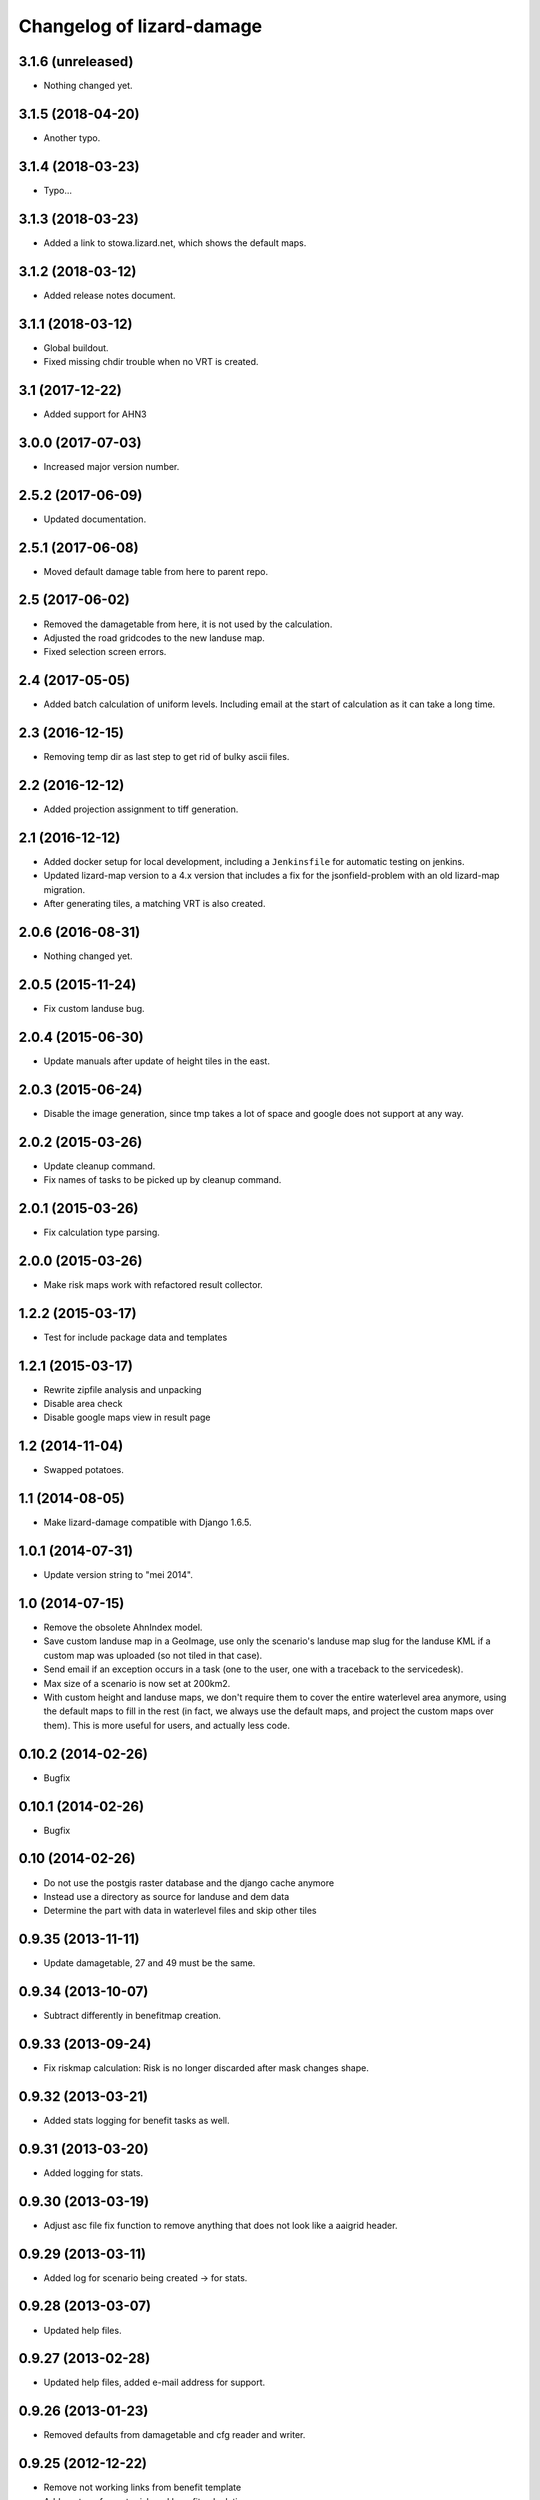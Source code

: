 Changelog of lizard-damage
===================================================


3.1.6 (unreleased)
------------------

- Nothing changed yet.


3.1.5 (2018-04-20)
------------------

- Another typo.


3.1.4 (2018-03-23)
------------------

- Typo...


3.1.3 (2018-03-23)
------------------

- Added a link to stowa.lizard.net, which shows the default maps.


3.1.2 (2018-03-12)
------------------

- Added release notes document.


3.1.1 (2018-03-12)
------------------

- Global buildout.

- Fixed missing chdir trouble when no VRT is created.


3.1 (2017-12-22)
----------------

- Added support for AHN3


3.0.0 (2017-07-03)
------------------

- Increased major version number.


2.5.2 (2017-06-09)
------------------

- Updated documentation.


2.5.1 (2017-06-08)
------------------

- Moved default damage table from here to parent repo.


2.5 (2017-06-02)
----------------

- Removed the damagetable from here, it is not used by the calculation.

- Adjusted the road gridcodes to the new landuse map.

- Fixed selection screen errors.


2.4 (2017-05-05)
----------------

- Added batch calculation of uniform levels. Including email at the start of
  calculation as it can take a long time.


2.3 (2016-12-15)
----------------

- Removing temp dir as last step to get rid of bulky ascii files.


2.2 (2016-12-12)
----------------

- Added projection assignment to tiff generation.


2.1 (2016-12-12)
----------------

- Added docker setup for local development, including a ``Jenkinsfile`` for
  automatic testing on jenkins.

- Updated lizard-map version to a 4.x version that includes a fix for the
  jsonfield-problem with an old lizard-map migration.

- After generating tiles, a matching VRT is also created.


2.0.6 (2016-08-31)
------------------

- Nothing changed yet.


2.0.5 (2015-11-24)
------------------

- Fix custom landuse bug.


2.0.4 (2015-06-30)
------------------

- Update manuals after update of height tiles in the east.


2.0.3 (2015-06-24)
------------------

- Disable the image generation, since tmp takes a lot of space and google
  does not support at any way.


2.0.2 (2015-03-26)
------------------

- Update cleanup command.

- Fix names of tasks to be picked up by cleanup command.


2.0.1 (2015-03-26)
------------------

- Fix calculation type parsing.


2.0.0 (2015-03-26)
------------------

- Make risk maps work with refactored result collector.


1.2.2 (2015-03-17)
------------------

- Test for include package data and templates


1.2.1 (2015-03-17)
------------------

- Rewrite zipfile analysis and unpacking

- Disable area check

- Disable google maps view in result page


1.2 (2014-11-04)
----------------

- Swapped potatoes.


1.1 (2014-08-05)
----------------

- Make lizard-damage compatible with Django 1.6.5.


1.0.1 (2014-07-31)
------------------

- Update version string to "mei 2014".


1.0 (2014-07-15)
----------------

- Remove the obsolete AhnIndex model.

- Save custom landuse map in a GeoImage, use only the scenario's
  landuse map slug for the landuse KML if a custom map was uploaded
  (so not tiled in that case).

- Send email if an exception occurs in a task (one to the user,
  one with a traceback to the servicedesk).

- Max size of a scenario is now set at 200km2.

- With custom height and landuse maps, we don't require them to cover
  the entire waterlevel area anymore, using the default maps to fill
  in the rest (in fact, we always use the default maps, and project
  the custom maps over them). This is more useful for users, and
  actually less code.


0.10.2 (2014-02-26)
-------------------

- Bugfix


0.10.1 (2014-02-26)
-------------------

- Bugfix


0.10 (2014-02-26)
-----------------

- Do not use the postgis raster database and the django cache anymore

- Instead use a directory as source for landuse and dem data

- Determine the part with data in waterlevel files and skip other tiles


0.9.35 (2013-11-11)
-------------------

- Update damagetable, 27 and 49 must be the same.


0.9.34 (2013-10-07)
-------------------

- Subtract differently in benefitmap creation.


0.9.33 (2013-09-24)
-------------------

- Fix riskmap calculation: Risk is no longer discarded after mask changes shape.


0.9.32 (2013-03-21)
-------------------

- Added stats logging for benefit tasks as well.


0.9.31 (2013-03-20)
-------------------

- Added logging for stats.


0.9.30 (2013-03-19)
-------------------

- Adjust asc file fix function to remove anything that does
  not look like a aaigrid header.


0.9.29 (2013-03-11)
-------------------

- Added log for scenario being created -> for stats.


0.9.28 (2013-03-07)
-------------------

- Updated help files.


0.9.27 (2013-02-28)
-------------------

- Updated help files, added e-mail address for support.


0.9.26 (2013-01-23)
-------------------

- Removed defaults from damagetable and cfg reader and writer.


0.9.25 (2012-12-22)
-------------------

- Remove not working links from benefit template
- Add geotransforms to risk and benefit calculations


0.9.24 (2012-12-20)
-------------------

- Use bool check instead of try except when cleaning up benefit results.


0.9.23 (2012-12-18)
-------------------

- Renamed to WaterSchadeSchatter.


0.9.22 (2012-12-12)
-------------------

- Put traceback code back in place.


0.9.21 (2012-12-12)
-------------------

- Updated help files with new name "WaterSchadeSchatter".

- Add missing import traceback, but use logger.exception.


0.9.20 (2012-11-19)
-------------------

- Nothing changed yet.


0.9.19 (2012-11-12)
-------------------

- Make depth transparent if it is zero or less
- Make depth link always visible, even when not logged in.


0.9.18 (2012-11-08)
-------------------

- Fix missing import and circular import.


0.9.17 (2012-11-08)
-------------------

- Add risk calculation and downloadable risk asc file on result page.


0.9.16 (2012-11-01)
-------------------

- Improvement in KML view: now all tiles are necessarily there.


0.9.15 (2012-11-01)
-------------------

- Test why depth maps are not always ucreated.


0.9.14 (2012-11-01)
-------------------

- More try-except.


0.9.13 (2012-10-31)
-------------------

- Put more inside try-except


0.9.12 (2012-10-31)
-------------------

- Fixed something


0.9.11 (2012-10-31)
-------------------

- Nothing changed yet.


0.9.10 (2012-10-31)
-------------------

- Same bugfix again.


0.9.9 (2012-10-31)
------------------

- Bugfix if depth is only mask.


0.9.8 (2012-10-31)
------------------

- Added depth map in result.


0.9.7 (2012-10-29)
------------------

- Fixes indirect damage being calculated regardless of inundation.


0.9.6 (2012-10-24)
------------------

- Nothing changed yet.


0.9.5 (2012-10-23)
------------------

- Add code for tracks to special treatment list.


0.9.4 (2012-10-22)
------------------

- Make indirectly damaged roads darker.


0.9.3 (2012-10-22)
------------------

- Add indirect damage for roads to image.

- Skip processing of landuse codes when they are not present in landuse array.


0.9.2 (2012-10-16)
------------------

- Updated damage table for download.


0.9.1 (2012-10-11)
------------------

- Fixed management command clean up to remove tasks too.


0.9 (2012-10-11)
----------------

- Now deleting temporary upload zip files after adding them to the db.


0.8.12 (2012-10-11)
-------------------

- Hopefully fixed upload error by specifying the django upload temp
  dir statically.


0.8.11 (2012-10-11)
-------------------

- Added logging for eventually fixing upload error.


0.8.10 (2012-10-10)
-------------------

- Updated logging for views.

- Added reference to scenario id in thank you screen.


0.8.9 (2012-10-10)
------------------

- Add equals to limit for indirect road damage.


0.8.8 (2012-10-10)
------------------

- Do not crash when multiple GeoImage objects have the same slug.


0.8.7 (2012-10-10)
------------------

- Fixed clean_up script.

- Fix factor 3600*24 in indirect damage calculation.


0.8.6 (2012-10-10)
------------------

- Landuse images now have the whole tile extent.


0.8.5 (2012-10-10)
------------------

- Changed height legend (which is dynamically created) so it looks
  like a static file.


0.8.4 (2012-10-10)
------------------

- Experiment with height legend.


0.8.3 (2012-10-10)
------------------

- Fixed damage table.


0.8.2 (2012-10-10)
------------------

- Added option "0 uur" for hersteltijd wegen, added defaults.

- Updated (default) damage table.

- Damage table: Changed standaard_inundatieperiode to
  standaard_inundatieduur.

- Changed kml legend visibility to 1.

- Change threshold for indirect road damage.


0.8.1 (2012-10-10)
------------------

- Added dependency on Pillow, updated imports.


0.8 (2012-10-09)
----------------

- Help texts now on the left.

- Small help improvements.

- Added 6 hour to hersteltijd wegen.

- Bugfix hersteltijd bebouwing.

- Added legends for land use and height.


0.7.4 (2012-10-09)
------------------

- Changed colors of landuse.


0.7.3 (2012-10-08)
------------------

- Bugfix.


0.7.2 (2012-10-08)
------------------

- Changed naming of tasks: prevent deleting wrong scenarios and
  sorting is now better.


0.7.1 (2012-10-08)
------------------

- Changed mktemp to use mkstemp. This prevents a racecondition bug
  which is possibly the source of a vague tempfile deleting thing on
  the task server.


0.7 (2012-10-08)
----------------

- Added initial landuse and height maps.

- Improved table layout.

- Added BenefitScenario / BenefitScenarioResult models and migrations.

- Added forms for benefit scenario.


0.6.10 (2012-10-02)
-------------------

- Now sends email to creator and Jack in case of errors.


0.6.9 (2012-10-02)
------------------

- Zip results after each tile -> else the harddisk will be flooded when
  calculating big scenarios.


0.6.8 (2012-10-02)
------------------

- Replace migrations by one initial migration, that excludes the models
  AhnIndex and Roads

- Make AhnIndex refer to raster server via router.


0.6.7 (2012-10-01)
------------------

- Reduced caching time to 1 day, will only cache when there is more than 2 GB
  free.


0.6.6 (2012-09-27)
------------------

- Fix too large indirect damage for the roads.


0.6.5 (2012-09-27)
------------------

- Added extra try/except.


0.6.4 (2012-09-27)
------------------

- Improved logging.


0.6.3 (2012-09-27)
------------------

- Made it more robust.


0.6.2 (2012-09-27)
------------------

- Added .asc correcting code when sobek adds a line.


0.6.1 (2012-09-27)
------------------

- Adjust colors and legend to yellow, red and orange.


0.6 (2012-09-27)
----------------

- Added warping output files (implemented using gdalwarp).


0.5.13 (2012-09-26)
-------------------

- Add units to unit fixture for indirect damage


0.5.12 (2012-09-26)
-------------------

- Update damagetable (missing units)

- base_form template.


0.5.11 (2012-09-26)
-------------------

- Added caching to ahn and landuse.

- Fixed some titles.


0.5.10 (2012-09-26)
-------------------

- Update damagetable (indirect and direct damage were equal)


0.5.9 (2012-09-25)
------------------

- Nothing changed yet.


0.5.8 (2012-09-25)
------------------

- Updated tooltips.


0.5.7 (2012-09-25)
------------------

- Updated kml. It seems that google maps does not project items 100% accurately.


0.5.6 (2012-09-25)
------------------

- Changed unicode of DamageEvent.


0.5.5 (2012-09-24)
------------------

- Add one decimal to ha formatter
- Add total row at the top of the results table


0.5.4 (2012-09-24)
------------------

- Nothing changed yet.


0.5.3 (2012-09-24)
------------------

- Slightly changed version, added version to disclaimer page.


0.5.2 (2012-09-24)
------------------

- Added STOWA logo to disclaimer page.


0.5.1 (2012-09-24)
------------------

- Coloring of result according to classes using colormap.


0.5 (2012-09-24)
----------------

- Fixed IE layout by adding property for .container.

- Added extra help texts.

- Renamed Schademodule to Schade Calculator.

- Standard calculation form defaults to september & gemiddelde
schadebedragen.

- Added disclaimer.

- Changed version visualization.


0.4.3 (2012-09-20)
------------------

- Remove debugging import.


0.4.2 (2012-09-20)
------------------

- Change index creation to be more transparent and to work with older numpy.


0.4.1 (2012-09-20)
------------------

- Nothing changed yet.


0.4 (2012-09-19)
----------------

- Nothing changed yet.


0.3.2 (2012-09-19)
------------------

- Remove tiff removal.


0.3.1 (2012-09-19)
------------------

- Fix bug in calculation of swapped depth and height
- Fix wrong mask being used in calculation


0.3 (2012-09-18)
----------------

- Nothing changed yet.


0.2 (2012-09-17)
----------------

- Nothing changed yet.


0.1 (2012-09-10)
----------------

- Initial project structure created with nensskel 1.27.dev0.
